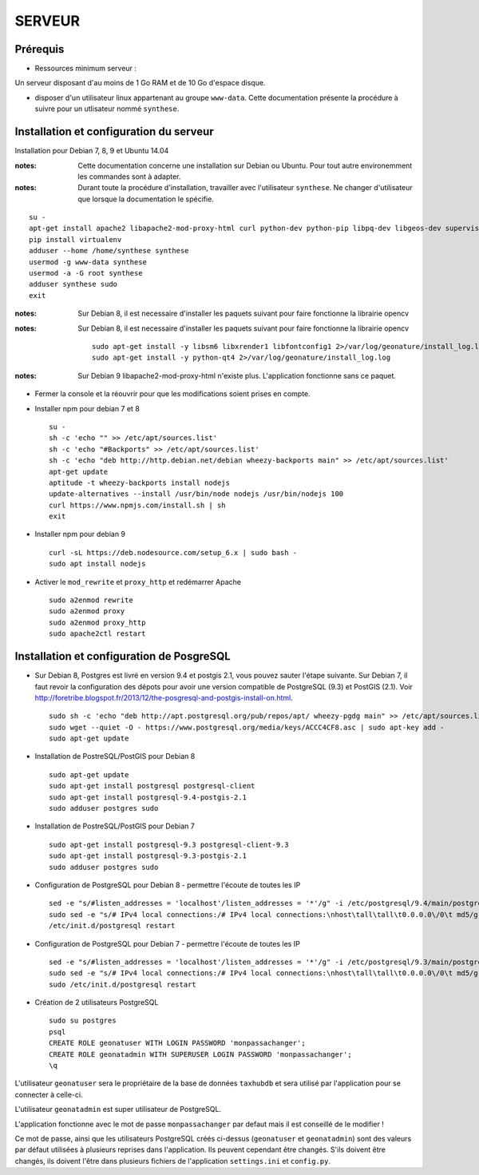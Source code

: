 =======
SERVEUR
=======


Prérequis
=========

* Ressources minimum serveur :

Un serveur disposant d'au moins de 1 Go RAM et de 10 Go d'espace disque.


* disposer d'un utilisateur linux appartenant au groupe ``www-data``. Cette documentation présente la procédure à suivre pour un utlisateur nommé ``synthese``.



Installation et configuration du serveur
========================================

Installation pour Debian 7, 8, 9 et Ubuntu 14.04

:notes:

    Cette documentation concerne une installation sur Debian ou Ubuntu. Pour tout autre environemment les commandes sont à adapter.

:notes:

    Durant toute la procédure d'installation, travailler avec l'utilisateur ``synthese``. Ne changer d'utilisateur que lorsque la documentation le spécifie.

::

    su - 
    apt-get install apache2 libapache2-mod-proxy-html curl python-dev python-pip libpq-dev libgeos-dev supervisor
    pip install virtualenv
    adduser --home /home/synthese synthese
    usermod -g www-data synthese
    usermod -a -G root synthese
    adduser synthese sudo
    exit
 
:notes:
    
    Sur Debian 8, il est necessaire d'installer les paquets suivant pour faire fonctionne la librairie opencv
    
:notes:
    
    Sur Debian 8, il est necessaire d'installer les paquets suivant pour faire fonctionne la librairie opencv
    
    ::
    
        sudo apt-get install -y libsm6 libxrender1 libfontconfig1 2>/var/log/geonature/install_log.log 
        sudo apt-get install -y python-qt4 2>/var/log/geonature/install_log.log

    

:notes:

    Sur Debian 9 libapache2-mod-proxy-html n'existe plus. L'application fonctionne sans ce paquet.

    
* Fermer la console et la réouvrir pour que les modifications soient prises en compte.

* Installer npm pour debian 7 et 8


  ::  
        
        su -
        sh -c 'echo "" >> /etc/apt/sources.list'
        sh -c 'echo "#Backports" >> /etc/apt/sources.list'
        sh -c 'echo "deb http://http.debian.net/debian wheezy-backports main" >> /etc/apt/sources.list'
        apt-get update
        aptitude -t wheezy-backports install nodejs
        update-alternatives --install /usr/bin/node nodejs /usr/bin/nodejs 100
        curl https://www.npmjs.com/install.sh | sh
        exit



* Installer npm pour debian 9


  ::  
        
        curl -sL https://deb.nodesource.com/setup_6.x | sudo bash -
        sudo apt install nodejs
        

* Activer le ``mod_rewrite`` et ``proxy_http`` et redémarrer Apache

  ::  
        
        sudo a2enmod rewrite
        sudo a2enmod proxy
        sudo a2enmod proxy_http
        sudo apache2ctl restart
     

Installation et configuration de PosgreSQL
==========================================

* Sur Debian 8, Postgres est livré en version 9.4 et postgis 2.1, vous pouvez sauter l'étape suivante. Sur Debian 7, il faut revoir la configuration des dépots pour avoir une version compatible de PostgreSQL (9.3) et PostGIS (2.1). Voir http://foretribe.blogspot.fr/2013/12/the-posgresql-and-postgis-install-on.html.

  ::  
        
        sudo sh -c 'echo "deb http://apt.postgresql.org/pub/repos/apt/ wheezy-pgdg main" >> /etc/apt/sources.list'
        sudo wget --quiet -O - https://www.postgresql.org/media/keys/ACCC4CF8.asc | sudo apt-key add -
        sudo apt-get update
 
* Installation de PostreSQL/PostGIS pour Debian 8

  ::  
        
        sudo apt-get update
        sudo apt-get install postgresql postgresql-client
        sudo apt-get install postgresql-9.4-postgis-2.1
        sudo adduser postgres sudo
        
* Installation de PostreSQL/PostGIS pour Debian 7

  ::  
        
        sudo apt-get install postgresql-9.3 postgresql-client-9.3
        sudo apt-get install postgresql-9.3-postgis-2.1
        sudo adduser postgres sudo
        
* Configuration de PostgreSQL pour Debian 8 - permettre l'écoute de toutes les IP

  ::  
        
        sed -e "s/#listen_addresses = 'localhost'/listen_addresses = '*'/g" -i /etc/postgresql/9.4/main/postgresql.conf
        sudo sed -e "s/# IPv4 local connections:/# IPv4 local connections:\nhost\tall\tall\t0.0.0.0\/0\t md5/g" -i /etc/postgresql/9.4/main/pg_hba.conf
        /etc/init.d/postgresql restart
        
* Configuration de PostgreSQL pour Debian 7 - permettre l'écoute de toutes les IP

  ::  
        
        sed -e "s/#listen_addresses = 'localhost'/listen_addresses = '*'/g" -i /etc/postgresql/9.3/main/postgresql.conf
        sudo sed -e "s/# IPv4 local connections:/# IPv4 local connections:\nhost\tall\tall\t0.0.0.0\/0\t md5/g" -i /etc/postgresql/9.3/main/pg_hba.conf
        sudo /etc/init.d/postgresql restart

* Création de 2 utilisateurs PostgreSQL

  ::  
        
        sudo su postgres
        psql
        CREATE ROLE geonatuser WITH LOGIN PASSWORD 'monpassachanger';
        CREATE ROLE geonatadmin WITH SUPERUSER LOGIN PASSWORD 'monpassachanger';
        \q
        
L'utilisateur ``geonatuser`` sera le propriétaire de la base de données ``taxhubdb`` et sera utilisé par l'application pour se connecter à celle-ci.

L'utilisateur ``geonatadmin`` est super utilisateur de PostgreSQL.

L'application fonctionne avec le mot de passe ``monpassachanger`` par defaut mais il est conseillé de le modifier !

Ce mot de passe, ainsi que les utilisateurs PostgreSQL créés ci-dessus (``geonatuser`` et ``geonatadmin``) sont des valeurs par défaut utilisées à plusieurs reprises dans l'application. Ils peuvent cependant être changés. S'ils doivent être changés, ils doivent l'être dans plusieurs fichiers de l'application ``settings.ini`` et ``config.py``.
